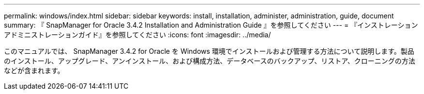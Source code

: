 ---
permalink: windows/index.html 
sidebar: sidebar 
keywords: install, installation, administer, administration, guide, document 
summary: 『 SnapManager for Oracle 3.4.2 Installation and Administration Guide 』を参照してください 
---
= 『インストレーションアドミニストレーションガイド』を参照してください
:icons: font
:imagesdir: ../media/


[role="lead"]
このマニュアルでは、 SnapManager 3.4.2 for Oracle を Windows 環境でインストールおよび管理する方法について説明します。製品のインストール、アップグレード、アンインストール、および構成方法、データベースのバックアップ、リストア、クローニングの方法などが含まれます。
